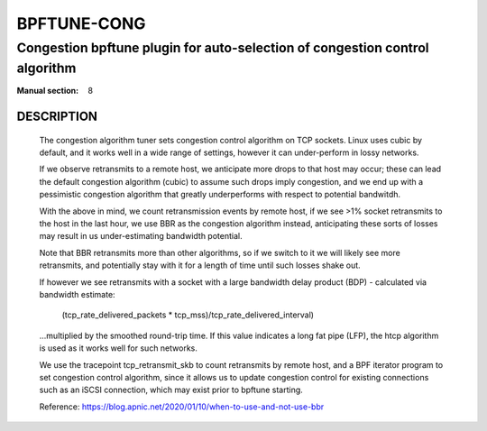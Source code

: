 ================
BPFTUNE-CONG
================
-------------------------------------------------------------------------------
Congestion bpftune plugin for auto-selection of congestion control algorithm
-------------------------------------------------------------------------------

:Manual section: 8


DESCRIPTION
===========
        The congestion algorithm tuner sets congestion control algorithm on
        TCP sockets.  Linux uses cubic by default, and it works well in a wide
        range of settings, however it can under-perform in lossy networks.

        If we observe retransmits to a remote host, we anticipate more drops
        to that host may occur; these can lead the default congestion algorithm
        (cubic) to assume such drops imply congestion, and we end up with a
        pessimistic congestion algorithm that greatly underperforms with respect
        to potential bandwitdh.

        With the above in mind, we count retransmission events by remote host,
        if we see >1% socket retransmits to the host in the last hour, we use
        BBR as the congestion algorithm instead, anticipating these sorts of
        losses may result in us under-estimating bandwidth potential.

        Note that BBR retransmits more than other algorithms, so if we switch
        to it we will likely see more retransmits, and potentially stay with
        it for a length of time until such losses shake out.

        If however we see retransmits with a socket with a large bandwidth
        delay product (BDP) - calculated via bandwidth estimate:

            (tcp_rate_delivered_packets * tcp_mss)/tcp_rate_delivered_interval)

        ...multiplied by the smoothed round-trip time.  If this value
        indicates a long fat pipe (LFP), the htcp algorithm is used as
        it works well for such networks.

        We use the tracepoint tcp_retransmit_skb to count retransmits by
        remote host, and a BPF iterator program to set congestion control
        algorithm, since it allows us to update congestion control for
        existing connections such as an iSCSI connection, which may exist
        prior to bpftune starting.

        Reference: https://blog.apnic.net/2020/01/10/when-to-use-and-not-use-bbr

